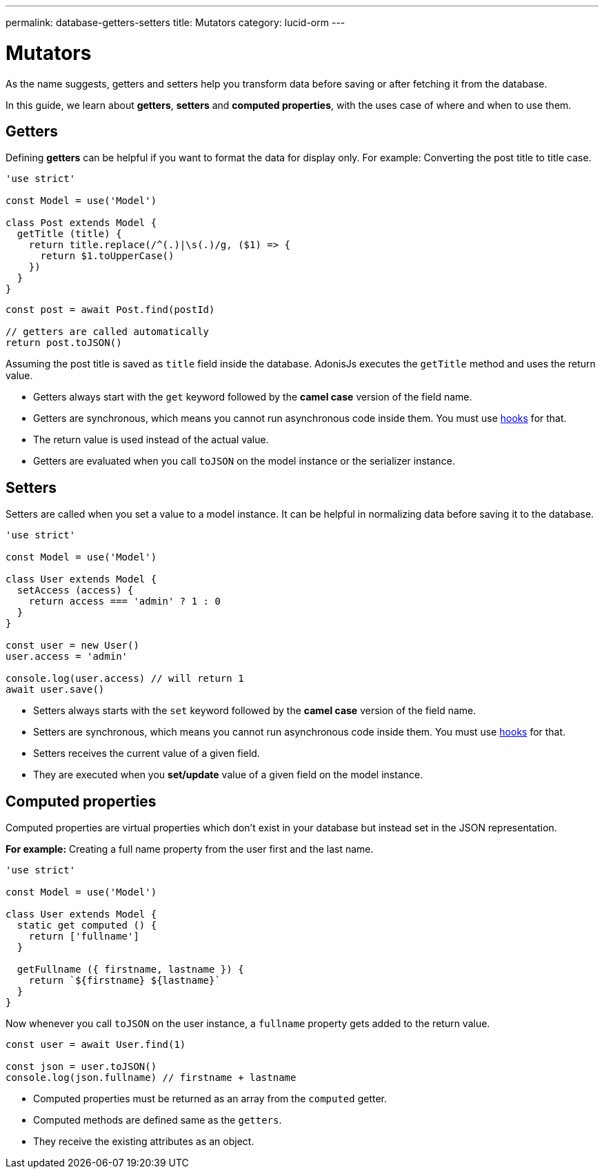 ---
permalink: database-getters-setters
title: Mutators
category: lucid-orm
---

= Mutators

toc::[]

As the name suggests, getters and setters help you transform data before saving or after fetching it from the database.

In this guide, we learn about *getters*, *setters* and *computed properties*, with the uses case of where and when to use them.

== Getters
Defining *getters* can be helpful if you want to format the data for display only. For example: Converting the post title to title case.

[source, js]
----
'use strict'

const Model = use('Model')

class Post extends Model {
  getTitle (title) {
    return title.replace(/^(.)|\s(.)/g, ($1) => {
      return $1.toUpperCase()
    })
  }
}
----

[source, js]
----
const post = await Post.find(postId)

// getters are called automatically
return post.toJSON()
----

Assuming the post title is saved as `title` field inside the database. AdonisJs executes the `getTitle` method and uses the return value.

[ul-spaced]
- Getters always start with the `get` keyword followed by the *camel case* version of the field name.
- Getters are synchronous, which means you cannot run asynchronous code inside them. You must use link:database-hooks[hooks] for that.
- The return value is used instead of the actual value.
- Getters are evaluated when you call `toJSON` on the model instance or the serializer instance.

== Setters
Setters are called when you set a value to a model instance. It can be helpful in normalizing data before saving it to the database.

[source, js]
----
'use strict'

const Model = use('Model')

class User extends Model {
  setAccess (access) {
    return access === 'admin' ? 1 : 0
  }
}

const user = new User()
user.access = 'admin'

console.log(user.access) // will return 1
await user.save()
----

[ul-spaced]
- Setters always starts with the `set` keyword followed by the *camel case* version of the field name.
- Setters are synchronous, which means you cannot run asynchronous code inside them. You must use link:database-hooks[hooks] for that.
- Setters receives the current value of a given field.
- They are executed when you *set/update* value of a given field on the model instance.

== Computed properties
Computed properties are virtual properties which don't exist in your database but instead set in the JSON representation.

*For example:* Creating a full name property from the user first and the last name.

[source, js]
----
'use strict'

const Model = use('Model')

class User extends Model {
  static get computed () {
    return ['fullname']
  }

  getFullname ({ firstname, lastname }) {
    return `${firstname} ${lastname}`
  }
}
----

Now whenever you call `toJSON` on the user instance, a `fullname` property gets added to the return value.

[source, js]
----
const user = await User.find(1)

const json = user.toJSON()
console.log(json.fullname) // firstname + lastname
----

[ul-spaced]
- Computed properties must be returned as an array from the `computed` getter.
- Computed methods are defined same as the `getters`.
- They receive the existing attributes as an object.
